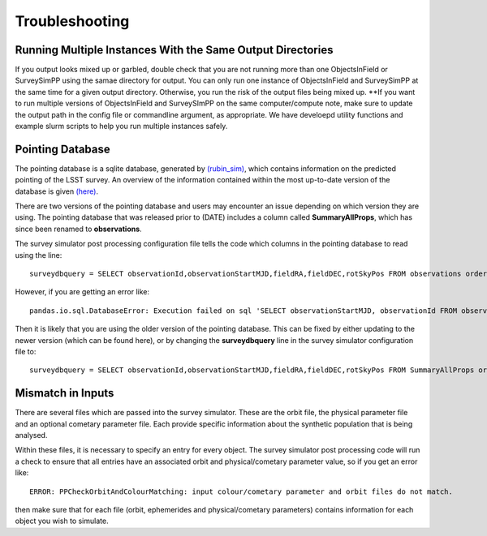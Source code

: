 Troubleshooting
=================

Running Multiple Instances With the Same Output Directories
---------------------
If you output looks mixed up or garbled, double check that you are not running more than one ObjectsInField or SurveySimPP using the samae directory for output. You can only run one instance of ObjectsInField and SurveySimPP at the same time for a given output directory. Otherwise, you run the risk of the output files being mixed up. **If you want to run multiple versions of ObjectsInField and SurveySImPP on the same computer/compute note, make sure to update the output path in the config file or commandline argument, as appropriate. We have develoepd utility functions and example slurm scripts to help you run multiple instances safely. 

Pointing Database 
---------------------
The pointing database is a sqlite database, generated by `(rubin_sim) <https://rubin-sim.lsst.io/rubin_sim/index.html>`_, 
which contains information on the predicted pointing of the LSST survey. An overview of the information contained within the 
most up-to-date version of the database is given `(here) <https://rubin-sim.lsst.io/rs_scheduler/output_schema.html#>`_.

There are two versions of the pointing database and users may encounter an issue
depending on which version they are using. The pointing database that was released 
prior to (DATE) includes a column called **SummaryAllProps**, which has since been renamed
to **observations**.

The survey simulator post processing configuration file tells the code which columns in the
pointing database to read using the line::

   surveydbquery = SELECT observationId,observationStartMJD,fieldRA,fieldDEC,rotSkyPos FROM observations order by observationStartMJD

However, if you are getting an error like::
  
   pandas.io.sql.DatabaseError: Execution failed on sql 'SELECT observationStartMJD, observationId FROM observations ORDER BY observationStartMJD': no such table: observations

Then it is likely that you are using the older version of the pointing database. This
can be fixed by either updating to the newer version (which can be found here), or by changing
the **surveydbquery** line in the survey simulator configuration file to::

      surveydbquery = SELECT observationId,observationStartMJD,fieldRA,fieldDEC,rotSkyPos FROM SummaryAllProps order by observationStartMJD


Mismatch in Inputs 
---------------------
There are several files which are passed into the survey simulator. These are the 
orbit file, the physical parameter file and an optional cometary parameter file. Each provide
specific information about the synthetic population that is being analysed.

Within these files, it is necessary to specify an entry for every object. The survey simulator
post processing code will run a check to ensure that all entries have an associated 
orbit and physical/cometary parameter value, so if you get an error like::

   ERROR: PPCheckOrbitAndColourMatching: input colour/cometary parameter and orbit files do not match.

then make sure that for each file (orbit, ephemerides and physical/cometary parameters) contains information 
for each object you wish to simulate.








